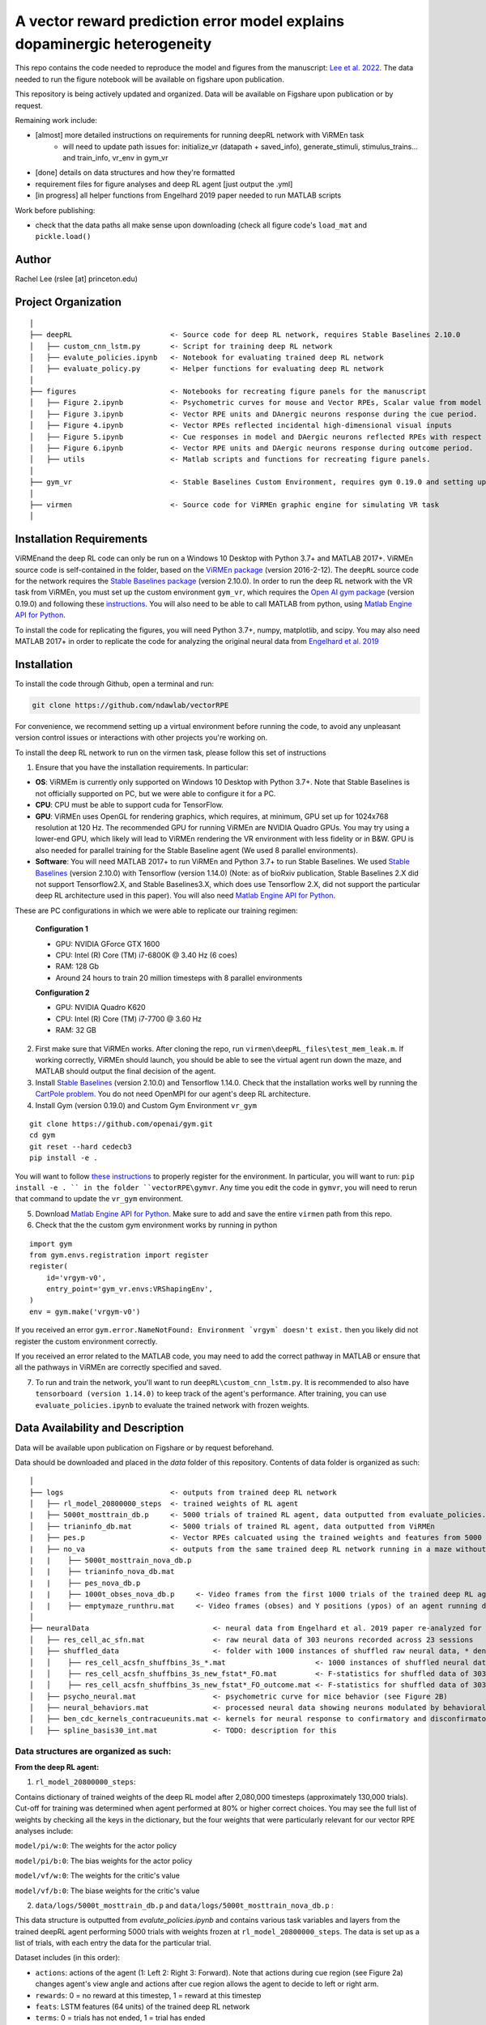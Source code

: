 A vector reward prediction error model explains dopaminergic heterogeneity
============================


This repo contains the code needed to reproduce the model and figures from the manuscript: `Lee et al. 2022 <https://www.biorxiv.org/content/10.1101/2022.02.28.482379v1>`_. The data needed to run the figure notebook will be available on figshare upon publication. 

This repository is being actively updated and organized. Data will be available on Figshare upon publication or by request. 

Remaining work include: 

- [almost] more detailed instructions on requirements for running deepRL network with ViRMEn task
    - will need to update path issues for: initialize_vr (datapath + saved_info), generate_stimuli, stimulus_trains... and train_info, vr_env in gym_vr

- [done] details on data structures and how they're formatted

- requirement files for figure analyses and deep RL agent [just output the .yml] 

- [in progress] all helper functions from Engelhard 2019 paper needed to run MATLAB scripts 

Work before publishing:

- check that the data paths all make sense upon downloading (check all figure code's ``load_mat`` and ``pickle.load()``

Author
^^^^^^
Rachel Lee (rslee [at] princeton.edu)

Project Organization
^^^^^^^^^^^^^^^^^^^^
::

    │
    ├── deepRL                       <- Source code for deep RL network, requires Stable Baselines 2.10.0
    │   ├── custom_cnn_lstm.py       <- Script for training deep RL network 
    │   ├── evalute_policies.ipynb   <- Notebook for evaluating trained deep RL network 
    │   ├── evaluate_policy.py       <- Helper functions for evaluating deep RL network 
    │
    ├── figures                      <- Notebooks for recreating figure panels for the manuscript
    │   ├── Figure 2.ipynb           <- Psychometric curves for mouse and Vector RPEs, Scalar value from model plotted against trial difficulties 
    │   ├── Figure 3.ipynb           <- Vector RPE units and DAnergic neurons response during the cue period. 
    │   ├── Figure 4.ipynb           <- Vector RPEs reflected incidental high-dimensional visual inputs
    │   ├── Figure 5.ipynb           <- Cue responses in model and DAergic neurons reflected RPEs with respect to cues, rather than simply their presence.
    │   ├── Figure 6.ipynb           <- Vector RPE units and DAergic neurons response during outcome period. 
    │   ├── utils                    <- Matlab scripts and functions for recreating figure panels. 
    │
    ├── gym_vr                       <- Stable Baselines Custom Environment, requires gym 0.19.0 and setting up a custom environment 
    │
    ├── virmen                       <- Source code for ViRMEn graphic engine for simulating VR task 
    │
    
    
Installation Requirements 
^^^^^^^^^^^^

ViRMEnand the deep RL code can only be run on a Windows 10 Desktop with Python 3.7+ and MATLAB 2017+. ViRMEn source code is self-contained in the folder, based on the `ViRMEn package <http://pni.princeton.edu/pni-software-tools/virmen-download>`_ (version 2016-2-12). The ``deepRL`` source code for the network requires the `Stable Baselines package <https://stable-baselines.readthedocs.io/en/master/guide/install.html>`_ (version 2.10.0). In order to run the deep RL network with the VR task from ViRMEn, you must set up the custom environment ``gym_vr``, which requires the `Open AI gym package <https://github.com/openai/gym>`_ (version 0.19.0) and following these `instructions <https://www.gymlibrary.ml/pages/environment_creation/#example-custom-environment>`_. You will also need to be able to call MATLAB from python, using `Matlab Engine API for Python <https://www.mathworks.com/help/matlab/matlab-engine-for-python.html?s_tid=CRUX_lftnav>`_. 

To install the code for replicating the figures, you will need Python 3.7+, numpy, matplotlib, and scipy. You may also need MATLAB 2017+ in order to replicate the code for analyzing the original neural data from `Engelhard et al. 2019  <https://www.nature.com/articles/s41586-019-1261-9>`_

Installation 
^^^^^^^^^^^^

To install the code through Github, open a terminal and run:

.. code-block:: bash

    git clone https://github.com/ndawlab/vectorRPE

For convenience, we recommend setting up a virtual environment before running the code, to avoid any unpleasant version control issues or interactions with other projects you're working on. 

To install the deep RL network to run on the virmen task, please follow this set of instructions

1. Ensure that you have the installation requirements. In particular: 

- **OS**: ViRMEm is currently only supported on Windows 10 Desktop with Python 3.7+. Note that Stable Baselines is not officially supported on PC, but we were able to configure it for a PC. 
- **CPU**: CPU must be able to support cuda for TensorFlow. 
- **GPU**: ViRMEn uses OpenGL for rendering graphics, which requires, at minimum, GPU set up for 1024x768 resolution at 120 Hz. The recommended GPU for running ViRMEn are NVIDIA Quadro GPUs. You may try using a lower-end GPU, which likely will lead to ViRMEn rendering the VR environment with less fidelity or in B&W. GPU is also needed for parallel training for the Stable Baseline agent (We used 8 parallel environments). 
- **Software**: You will need MATLAB 2017+ to run ViRMEn and Python 3.7+ to run Stable Baselines. We used `Stable Baselines <https://stable-baselines.readthedocs.io/en/master/guide/install.html>`_ (version 2.10.0) with Tensorflow (version 1.14.0) (Note: as of bioRxiv publication, Stable Baselines 2.X did not support Tensorflow2.X, and Stable Baselines3.X, which does use Tensorflow 2.X, did not support the particular deep RL architecture used in this paper). You will also need `Matlab Engine API for Python <https://www.mathworks.com/help/matlab/matlab-engine-for-python.html?s_tid=CRUX_lftnav>`_. 

These are PC configurations in which we were able to replicate our training regimen: 

    **Configuration 1** 

    - GPU: NVIDIA GForce GTX 1600
    - CPU: Intel (R) Core (TM) i7-6800K @ 3.40 Hz (6 coes) 
    - RAM: 128 Gb
    - Around 24 hours to train 20 million timesteps with 8 parallel environments


    **Configuration 2**
    
    - GPU: NVIDIA Quadro K620
    - CPU: Intel (R) Core (TM) i7-7700 @ 3.60 Hz
    - RAM: 32 GB

2. First make sure that ViRMEn works. After cloning the repo, run ``virmen\deepRL_files\test_mem_leak.m``. If working correctly, ViRMEn should launch, you should be able to see the virtual agent run down the maze, and MATLAB should output the final decision of the agent. 

3. Install `Stable Baselines <https://stable-baselines.readthedocs.io/en/master/guide/install.html>`_ (version 2.10.0) and Tensorflow 1.14.0. Check that the installation works well by running the `CartPole problem.  <https://stable-baselines.readthedocs.io/en/master/guide/quickstart.html>`_ You do not need OpenMPI for our agent's deep RL architecture. 

4. Install Gym (version 0.19.0) and Custom Gym Environment ``vr_gym``  

::

    git clone https://github.com/openai/gym.git
    cd gym
    git reset --hard cedecb3
    pip install -e .

You will want to follow `these instructions <https://www.gymlibrary.ml/pages/environment_creation/#example-custom-environment>`_ to properly register for the environment. In particular, you will want to run: ``pip install -e . `` in the folder ``vectorRPE\gymvr``. Any time you edit the code in ``gymvr``, you will need to rerun that command to update the ``vr_gym`` environment. 
    
    
5. Download `Matlab Engine API for Python <https://www.mathworks.com/help/matlab/matlab-engine-for-python.html?s_tid=CRUX_lftnav>`_. Make sure to add and save the entire ``virmen`` path from this repo. 

6. Check that the the custom gym environment works by running in python 

::

    import gym
    from gym.envs.registration import register
    register(
        id='vrgym-v0',
        entry_point='gym_vr.envs:VRShapingEnv',
    )
    env = gym.make('vrgym-v0')
    

If you received an error ``gym.error.NameNotFound: Environment `vrgym` doesn't exist.`` then you likely did not register the custom environment correctly. 

If you received an error related to the MATLAB code, you may need to add the correct pathway in MATLAB or ensure that all the pathways in ViRMEn are correctly specified and saved. 

7. To run and train the network, you'll want to run ``deepRL\custom_cnn_lstm.py``. It is recommended to also have ``tensorboard (version 1.14.0)`` to keep track of the agent's performance. After training, you can use ``evaluate_policies.ipynb`` to evaluate the trained network with frozen weights. 




Data Availability and Description 
^^^^^^^^^^^^
Data will be available upon publication on Figshare or by request beforehand. 

Data should be downloaded and placed in the `data` folder of this repository. Contents of data folder is organized as such: 

::

    │   
    ├── logs                         <- outputs from trained deep RL network 
    │   ├── rl_model_20800000_steps  <- trained weights of RL agent
    |   ├── 5000t_mosttrain_db.p     <- 5000 trials of trained RL agent, data outputted from evaluate_policies.ipynb
    │   ├── trianinfo_db.mat         <- 5000 trials of trained RL agent, data outputted from ViRMEn
    |   ├── pes.p                    <- Vector RPEs calcuated using the trained weights and features from 5000 trials
    |   ├── no_va                    <- outputs from the same trained deep RL network running in a maze without cues 
    |   |    ├── 5000t_mosttrain_nova_db.p 
    │   |    ├── trianinfo_nova_db.mat      
    |   |    ├── pes_nova_db.p                 
    |   |    ├── 1000t_obses_nova_db.p     <- Video frames from the first 1000 trials of the trained deep RL agent running in a maze without cues 
    │   |    ├── emptymaze_runthru.mat     <- Video frames (obses) and Y positions (ypos) of an agent running down an empty maze
    │
    ├── neuralData                             <- neural data from Engelhard et al. 2019 paper re-analyzed for Lee et al. 2022 
    │   ├── res_cell_ac_sfn.mat                <- raw neural data of 303 neurons recorded across 23 sessions 
    │   ├── shuffled_data                      <- folder with 1000 instances of shuffled raw neural data, * denotes each instance
    │   │    ├── res_cell_acsfn_shuffbins_3s_*.mat                     <- 1000 instances of shuffled neural data, same format as res_cell_ac_sfn.mat
    │   │    ├── res_cell_acsfn_shuffbins_3s_new_fstat*_FO.mat         <- F-statistics for shuffled data of 303 neurons wrt to 5 behavioral variables during cue period
    │   │    ├── res_cell_acsfn_shuffbins_3s_new_fstat*_FO_outcome.mat <- F-statistics for shuffled data of 303 neurons wrt to reward
    │   ├── psycho_neural.mat                  <- psychometric curve for mice behavior (see Figure 2B)
    │   ├── neural_behaviors.mat               <- processed neural data showing neurons modulated by behavioral variables (see Figure 3D-F) 
    │   ├── ben_cdc_kernels_contracueunits.mat <- kernels for neural response to confirmatory and disconfirmatory contralateral cues (see Figure 5C)  
    │   ├── spline_basis30_int.mat             <- TODO: description for this 



Data structures are organized as such: 
**********************

**From the deep RL agent:**

(1) ``rl_model_20800000_steps``: 

Contains dictionary of trained weights of the deep RL model after 2,080,000 timesteps (approximately 130,000 trials). Cut-off for training was determined when agent performed at 80% or higher correct choices. You may see the full list of weights by checking all the keys in the dictionary, but the four weights that were particularly relevant for our vector RPE analyses include: 

``model/pi/w:0``: The weights for the actor policy

``model/pi/b:0``: The bias weights for the actor policy

``model/vf/w:0``: The weights for the critic's value

``model/vf/b:0``: The biase weights for the critic's value



(2) ``data/logs/5000t_mosttrain_db.p`` and  ``data/logs/5000t_mosttrain_nova_db.p`` : 

This data structure is outputted from `evalute_policies.ipynb` and contains various task variables and layers from the trained deepRL agent performing 5000 trials with weights frozen at ``rl_model_20800000_steps``. The data is set up as a list of trials, with each entry the data for the particular trial. 

Dataset includes (in this order): 

- ``actions``: actions of the agent (1: Left 2: Right 3: Forward). Note that actions during cue region (see Figure 2a) changes agent's view angle and actions after cue region allows the agent to decide to left or right arm. 

- ``rewards``: 0 = no reward at this timestep, 1 = reward at this timestep

- ``feats``: LSTM features (64 units) of the trained deep RL network

- ``terms``: 0 = trials has not ended, 1 = trial has ended

- ``vs``: scalar value from the deep RL agent 

- ``tow_counts``: tower counts on left and right side at each timepoint of the trial

- ``episode_lengths``: length of each trial. Note that the episode lengths vary because agent can choose the forward action after cue region, which is a null action that means the agent does not choose left OR right arm yet. 


(3) ``train_info_db.mat`` and ``trianinfo_nova_db.mat``:

This data structure is outputted by ViRMEn at the same time as `evaluate_policies.ipynb` and contains additional task variables when the trained deepRL agent performed 5000 trials with the weights frozen at ``rl_model_20800000_steps``. The data is opened as a dictionary in python, and you can use my helper functions in ``cnnlstm_analysis_utils.p`` to extract each field (See `Figure 3.ipynb` for example). 

The relevant task variables include: 

- ``choice``: Agent's choice in each trial

- ``trialType``: The trial type, or the correct side with more towers. Outputs as ``L``, ``R``. Note that in the case there are even left and right towers, there is a 50/50 chance for ``L`` or ``R``. 

- ``position``: A N_timesteps x 3 matrix with the first column the x position (cm) of the agent at every time step, the second column the y position (cm) of the agent at every time step, and the third column the view angle (radians) of the agent at every time step for N timesteps total. 

- ``cueCombo``: 2 X M indicator matrix that gives the order of cues appearing left (first row) and right (second row), for M = max number of cues on either side. 

- ``cuePos``: Vector that gives the position of cues appearing in cm. 

- ``cueOnset``: 2 x M matrix that gives the timestep the left cues (first row) and right cues (second row) appeared in. Note that timestep is given in 1-indexing and also off by 1 timestep, so needs to be corrected by subtracting 2 when working in Python (see Figure 3C code in ``Figure 3.ipynb``). 


**For the neural analyses:**

(1) ``res_cell_ac_sfn`` and shuffled data ``res_cellacsfn_shuffbins_3s_*.mat``: 1 x 23 struct array, each entry for the 23 sessions recorded for `Engelhard et al. 2019 paper. <https://www.nature.com/articles/s41586-019-1261-9>`_ Each instance of the shuffled data is created by shuffling non-overlapping 3-s bins (to maintain the autocorrelation of the signal). See `Engelhard et al. 2019 paper's <https://www.nature.com/articles/s41586-019-1261-9>`_ Methods > Calculation of the relative contributions of behavioural variables to neural activity for more information on the shuffled data. 

Relevant fields include: 

- ``folder``: mouse #/date for the given session.

- ``good_tr``: ``1 x num_trials`` row vector indicates which are the good trials in which the mice were engaged in the task; that is, for all the fields below suffixed with ``_gd``, approximately 15% of trials per session were dropped if mice were not sufficiently engaged in the task, typically near the end of the session when the animal's performance decreased (See  `Engelhard et al. 2019 paper's <https://www.nature.com/articles/s41586-019-1261-9>`_ Methods > Session and Trial Selection for the exact critereon for dropping trials). 

- ``whole_trial_activity``: ``num_trials x 1`` cell array, each cell an ``num_timesteps x num_neurons`` matrix containing the whole trial activity of neurons recorded. Note that when ``NaN`` values appear when neuron becomes unstable and we were no longer able to record meaningful neural activity. 

- ``lr_cue_onset``: ``num_trials x 1`` cell array, each cell an ``num_timesteps x 2`` indicator matrix for when left (first column) and right (second column) appears. 

- ``all_choice_gd``: ``1 x num_trials`` row vector indicating mice's choice for the given session. 1 = left choice 2 = right choice.

- ``prev_choice_gd``: Same as ``all_choice_gd`` but for previous trial's choice. Note this is the *true* previous choice, taking into account that trials are dropped in ``all_choice_gd``. 

- ``is_succ_gd``: ``1 x num_trials`` indicator row vector for whether or not mice were rewarded. 

- ``prev_issucc_gd``: Same as ``is_succ_gd`` but for reward on previous trial. Note this is the *true* previous reward, taking into account that trials are dropped in ``is_succ_gd``. 

- ``allpos_cell_gd``: ``num_trials x 1`` cell array, each cell an ``num_timesteps x 3`` matrix containing the x-position (first column), y-position (second column), and view angle (third column) of the mouse. 

- ``allveloc_cell_gd``: Same as ``allpos_cell_gd``, but for x-direction, y-direction, and view angle velocity. 

- ``total_numcues``: ``num_trials x 1`` cell array, each cell a ``2 x 1`` matrix for total left and right cues. 

- ``prev_numcues``: Same as ``total_numcues`` but for previous trial's cues. Note that this takes into account that trials are dropped in ``total_numcues``. 





            


